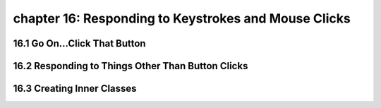 chapter 16: Responding to Keystrokes and Mouse Clicks
=============================================================================
16.1 Go On...Click That Button
----------------------------------


16.2 Responding to Things Other Than Button Clicks
------------------------------------------------------


16.3 Creating Inner Classes
-----------------------------------------------

